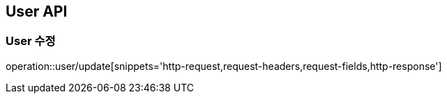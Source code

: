 [[User-API]]
== User API

[[User-수정]]
=== User 수정
operation::user/update[snippets='http-request,request-headers,request-fields,http-response']